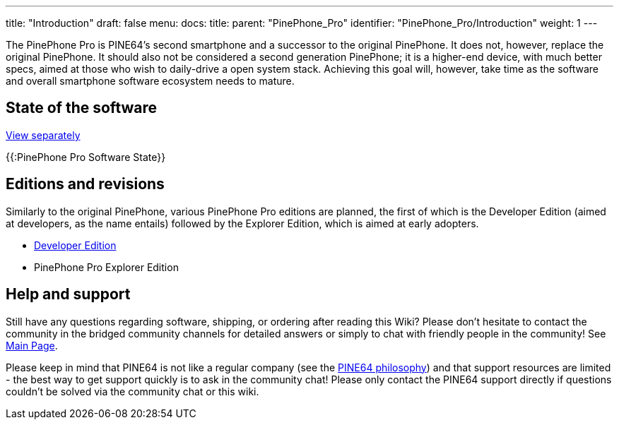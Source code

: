 ---
title: "Introduction"
draft: false
menu:
  docs:
    title:
    parent: "PinePhone_Pro"
    identifier: "PinePhone_Pro/Introduction"
    weight: 1
---

The PinePhone Pro is PINE64’s second smartphone and a successor to the original PinePhone. It does not, however, replace the original PinePhone. It should also not be considered a second generation PinePhone; it is a higher-end device, with much better specs, aimed at those who wish to daily-drive a open system stack. Achieving this goal will, however, take time as the software and overall smartphone software ecosystem needs to mature.

== State of the software

link:/documentation/PinePhone_Pro/Various/Software_state[View separately]

{{:PinePhone Pro Software State}}

== Editions and revisions

Similarly to the original PinePhone, various PinePhone Pro editions are planned, the first of which is the Developer Edition (aimed at developers, as the name entails) followed by the Explorer Edition, which is aimed at early adopters.

* link:/documentation/PinePhone_Pro/Revisions/Developer_Edition[Developer Edition]
* PinePhone Pro Explorer Edition

== Help and support

Still have any questions regarding software, shipping, or ordering after reading this Wiki? Please don't hesitate to contact the community in the bridged community channels for detailed answers or simply to chat with friendly people in the community! See link:/documentation/_index[Main Page].

Please keep in mind that PINE64 is not like a regular company (see the https://www.pine64.org/philosophy/[PINE64 philosophy]) and that support resources are limited - the best way to get support quickly is to ask in the community chat! Please only contact the PINE64 support directly if questions couldn't be solved via the community chat or this wiki.

